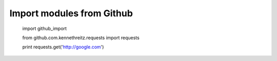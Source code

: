 Import modules from Github
--------------------------


    import github_import

    from github.com.kennethreitz.requests import requests

    print requests.get('http://google.com')



